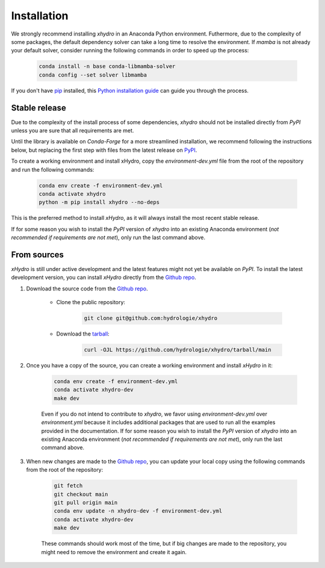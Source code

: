 ============
Installation
============

We strongly recommend installing `xhydro` in an Anaconda Python environment. Futhermore, due to the complexity of some packages, the default dependency solver can take a long time to resolve the environment. If `mamba` is not already your default solver, consider running the following commands in order to speed up the process:

    .. code-block:: console

        conda install -n base conda-libmamba-solver
        conda config --set solver libmamba

If you don't have `pip`_ installed, this `Python installation guide`_ can guide you through the process.

.. _pip: https://pip.pypa.io
.. _Python installation guide: http://docs.python-guide.org/en/latest/starting/installation/

Stable release
--------------
Due to the complexity of the install process of some dependencies, `xhydro` should not be installed directly from `PyPI` unless you are sure that all requirements are met.

Until the library is available on `Conda-Forge` for a more streamlined installation, we recommend following the instructions below, but replacing the first step with files from the latest release on `PyPI`_.

.. _PyPI: https://pypi.org/project/xhydro/

To create a working environment and install xHydro, copy the `environment-dev.yml` file from the root of the repository and run the following commands:

    .. code-block:: console

     conda env create -f environment-dev.yml
     conda activate xhydro
     python -m pip install xhydro --no-deps

This is the preferred method to install `xHydro`, as it will always install the most recent stable release.

If for some reason you wish to install the `PyPI` version of `xhydro` into an existing Anaconda environment (*not recommended if requirements are not met*), only run the last command above.

From sources
------------
`xHydro` is still under active development and the latest features might not yet be available on `PyPI`.
To install the latest development version, you can install `xHydro` directly from the `Github repo`_.

#. Download the source code from the `Github repo`_.

    * Clone the public repository:

        .. code-block:: console

         git clone git@github.com:hydrologie/xhydro

    * Download the `tarball`_:

        .. code-block:: console

         curl -OJL https://github.com/hydrologie/xhydro/tarball/main

#. Once you have a copy of the source, you can create a working environment and install `xHydro` in it:

    .. code-block:: console

     conda env create -f environment-dev.yml
     conda activate xhydro-dev
     make dev

    Even if you do not intend to contribute to `xhydro`, we favor using `environment-dev.yml` over `environment.yml` because it includes additional packages that are used to run all the examples provided in the documentation.
    If for some reason you wish to install the `PyPI` version of `xhydro` into an existing Anaconda environment (*not recommended if requirements are not met*), only run the last command above.

#. When new changes are made to the `Github repo`_, you can update your local copy using the following commands from the root of the repository:

    .. code-block:: console

     git fetch
     git checkout main
     git pull origin main
     conda env update -n xhydro-dev -f environment-dev.yml
     conda activate xhydro-dev
     make dev

    These commands should work most of the time, but if big changes are made to the repository, you might need to remove the environment and create it again.

.. _Github repo: https://github.com/hydrologie/xhydro
.. _tarball: https://github.com/hydrologie/xhydro/tarball/main
